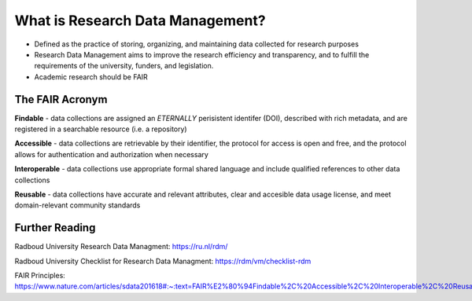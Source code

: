 What is Research Data Management?
*****************

* Defined as the practice of storing, organizing, and maintaining data collected for research purposes

* Research Data Management aims to improve the research efficiency and transparency, and to fulfill the requirements of the university, funders, and legislation.

* Academic research should be FAIR

The FAIR Acronym
================
**Findable** - data collections are assigned an *ETERNALLY* perisistent identifer (DOI), described with rich metadata, and are registered in a searchable resource (i.e. a repository)

**Accessible** - data collections are retrievable by their identifier, the protocol for access is open and free, and the protocol allows for authentication and authorization when necessary

**Interoperable** - data collections use appropriate formal shared language and include qualified references to other data collections

**Reusable** - data collections have accurate and relevant attributes, clear and accesible data usage license, and meet domain-relevant community standards

Further Reading
===============

Radboud University Research Data Managment: https://ru.nl/rdm/

Radboud University Checklist for Research Data Managment: https://rdm/vm/checklist-rdm

FAIR Principles: https://www.nature.com/articles/sdata201618#:~:text=FAIR%E2%80%94Findable%2C%20Accessible%2C%20Interoperable%2C%20Reusable